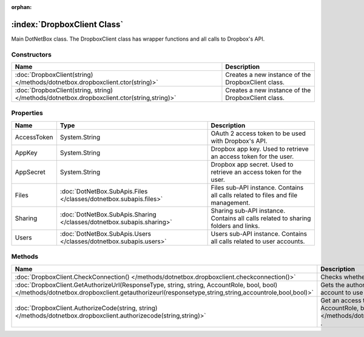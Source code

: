 :orphan:

:index:`DropboxClient Class`
============================

Main DotNetBox class. The DropboxClient class has wrapper functions and all calls to Dropbox's API.

Constructors
------------

=========================================================================================== ==================================================
Name                                                                                        Description                                        
=========================================================================================== ==================================================
:doc:`DropboxClient(string) </methods/dotnetbox.dropboxclient.ctor(string)>`                Creates a new instance of the DropboxClient class. 
:doc:`DropboxClient(string, string) </methods/dotnetbox.dropboxclient.ctor(string,string)>` Creates a new instance of the DropboxClient class. 
=========================================================================================== ==================================================

Properties
----------

=========== ===================================================================== ==================================================================================
Name        Type                                                                  Description                                                                        
=========== ===================================================================== ==================================================================================
AccessToken System.String                                                         OAuth 2 access token to be used with Dropbox's API.                                
AppKey      System.String                                                         Dropbox app key. Used to retrieve an access token for the user.                    
AppSecret   System.String                                                         Dropbox app secret. Used to retrieve an access token for the user.                 
Files       :doc:`DotNetBox.SubApis.Files </classes/dotnetbox.subapis.files>`     Files sub-API instance. Contains all calls related to files and file management.   
Sharing     :doc:`DotNetBox.SubApis.Sharing </classes/dotnetbox.subapis.sharing>` Sharing sub-API instance. Contains all calls related to sharing folders and links. 
Users       :doc:`DotNetBox.SubApis.Users </classes/dotnetbox.subapis.users>`     Users sub-API instance. Contains all calls related to user accounts.               
=========== ===================================================================== ==================================================================================

Methods
-------

================================================================================================================================================================================================ ==================================================================================================================================================================================================================================
Name                                                                                                                                                                                             Description                                                                                                                                                                                                                        
================================================================================================================================================================================================ ==================================================================================================================================================================================================================================
:doc:`DropboxClient.CheckConnection() </methods/dotnetbox.dropboxclient.checkconnection()>`                                                                                                      Checks whether the user is authorized or not.                                                                                                                                                                                      
:doc:`DropboxClient.GetAuthorizeUrl(ResponseType, string, string, AccountRole, bool, bool) </methods/dotnetbox.dropboxclient.getauthorizeurl(responsetype,string,string,accountrole,bool,bool)>` Gets the authorization URL to the authorization page that should be displayed to the user to allow his account to use your app.                                                                                                    
:doc:`DropboxClient.AuthorizeCode(string, string) </methods/dotnetbox.dropboxclient.authorizecode(string,string)>`                                                                               Get an access token from the code returned by :doc:`GetAuthorizeUrl(ResponseType, string, string, AccountRole, bool, bool) </methods/dotnetbox.dropboxclient.getauthorizeurl(responsetype,string,string,accountrole,bool,bool)>` . 
================================================================================================================================================================================================ ==================================================================================================================================================================================================================================

